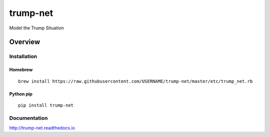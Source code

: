 trump-net
=============

Model the Trump Situation

.. image:: https://img.shields.io/github/stars/USERNAME/trump-net.svg?style=social&label=GitHub
    :target: https://github.com/iandennismiller/trump-net

.. image:: https://img.shields.io/pypi/v/trump-net.svg
    :target: https://pypi.python.org/pypi/trump-net

.. image:: https://readthedocs.org/projects/trump-net/badge/?version=latest
    :target: http://trump-net.readthedocs.io/en/latest/?badge=latest
    :alt: Documentation Status

.. image:: https://travis-ci.org/USERNAME/trump-net.svg?branch=master
    :target: https://travis-ci.org/USERNAME/trump-net

.. image:: https://coveralls.io/repos/github/USERNAME/trump-net/badge.svg?branch=master
    :target: https://coveralls.io/github/USERNAME/trump-net?branch=master

Overview
--------

Installation
^^^^^^^^^^^^

Homebrew
~~~~~~~~

::

    brew install https://raw.githubusercontent.com/USERNAME/trump-net/master/etc/trump_net.rb

Python pip
~~~~~~~~~~

::

    pip install trump-net

Documentation
^^^^^^^^^^^^^

http://trump-net.readthedocs.io
